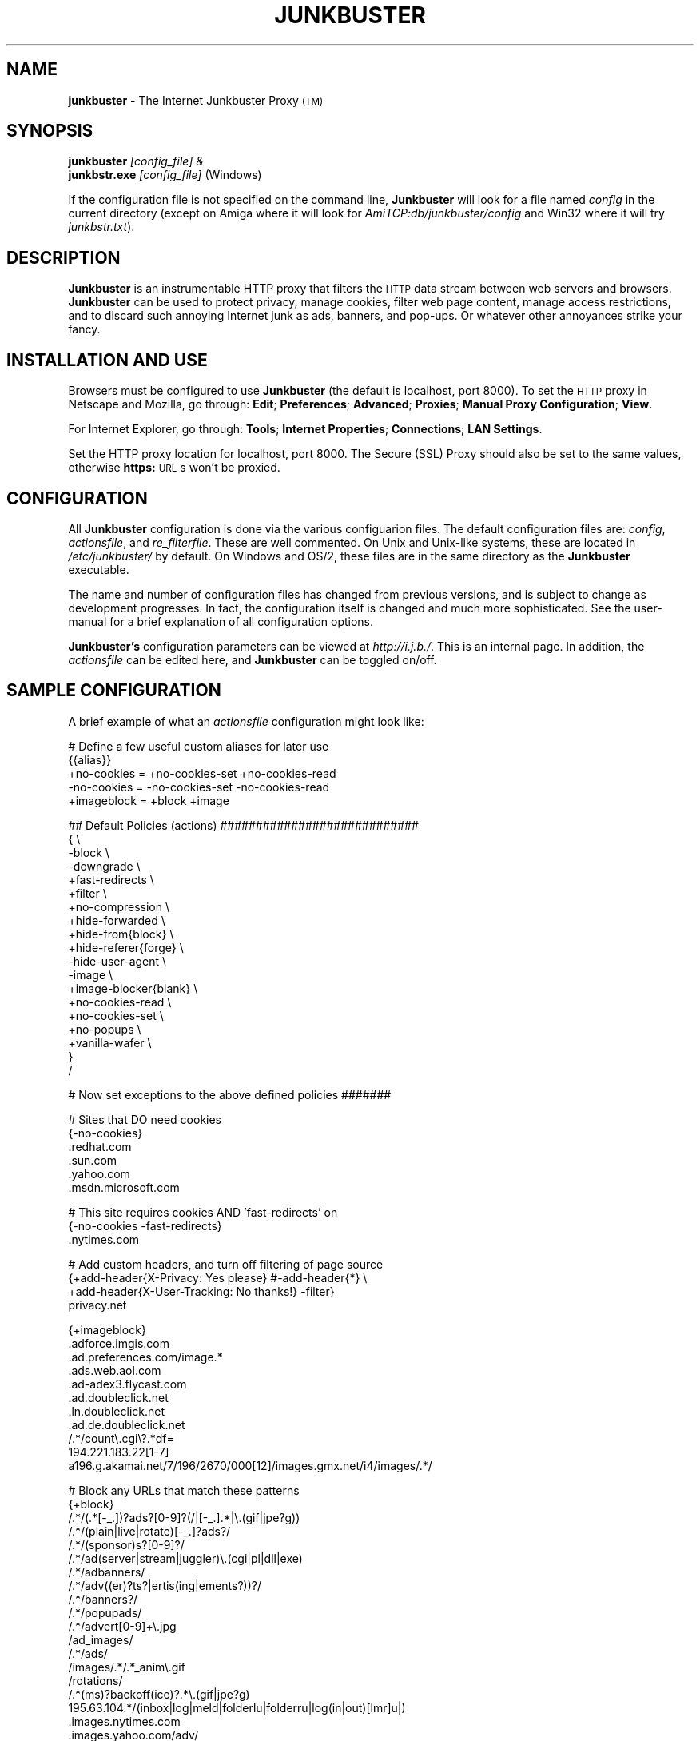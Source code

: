 .\" Revised man page 10/13/01, for development version.
.\" Hal Burgiss <hal@foobox.net> 
.\" for Junkbuster developers: ijbswa-developers@lists.sourceforge.net
.\"
.TH JUNKBUSTER 1 "v2.9.9 (alpha) Date: 2001/10/24"

.SH NAME
\fBjunkbuster\fP
- The
Internet Junkbuster
Proxy
\s-2(TM)\s+2
.SH SYNOPSIS
\fBjunkbuster\fP
\fI\&[config_file] &\fP
.br
\fBjunkbstr.exe\fP
\fI\&[config_file]\fP
(Windows)
.br
.P
If the configuration file is not specified on the command line,
\fBJunkbuster\fP will look for a file named \fIconfig\fP in the 
current directory (except on Amiga where it will look for 
\fIAmiTCP:db/junkbuster/config\fP and Win32 where it will try 
\fIjunkbstr.txt\fP).


.SH DESCRIPTION
\fBJunkbuster\fP
is an instrumentable HTTP proxy that filters the 
\s-2HTTP\s0
data stream between
web servers and browsers.
\fBJunkbuster\fP can be used to protect privacy, manage cookies, filter web
page content, manage access restrictions, and to discard such annoying Internet
junk as ads, banners, and pop-ups. Or whatever other annoyances strike your
fancy.

.SH INSTALLATION AND USE
Browsers must be configured to use 
\fBJunkbuster\fP
(the default is localhost, 
port 8000).
To set the 
\s-2HTTP\s0
proxy in Netscape and Mozilla,
go through:
\fB\&Edit\fP;
\fB\&Preferences\fP;
\fB\&Advanced\fP;
\fB\&Proxies\fP;
\fB\&Manual Proxy Configuration\fP;
\fB\&View\fP.
.P
For Internet Explorer,
go through:
\fB\&Tools\fP;
\fB\&Internet Properties\fP;
\fB\&Connections\fP;
\fB\&LAN Settings\fP.
.P
Set the HTTP proxy location for localhost, port 8000.
The
Secure (SSL) Proxy\" ijbfaq.html#security
should also be set to the same values,
otherwise
\fB\&https:\fP
\s-2URL\s0s
won't be proxied.

.SH CONFIGURATION
All \fBJunkbuster\fP configuration is done via the various configuarion 
files. The default configuration files are: \fIconfig\fP, 
\fIactionsfile\fP, and \fIre_filterfile\fP. These are well commented. 
On Unix and Unix-like systems, these are located in \fI/etc/junkbuster/\fP 
by default. On Windows and OS/2, these files are in the same directory 
as the \fBJunkbuster\fP executable. 
.P
The name and number of configuration files has changed from previous versions,
and is subject to change as development progresses. In fact, the configuration
itself is changed and much more sophisticated. See the user-manual for a brief
explanation of all configuration options.
.P
\fBJunkbuster's\fP configuration parameters can be viewed at
\fIhttp://i.j.b./\fP. This is an internal page. In
addition, the \fIactionsfile\fP can be edited here, and \fBJunkbuster\fP can
be toggled on/off.

.SH "SAMPLE CONFIGURATION"
.PP
A brief example of what an \fIactionsfile\fP configuration might look like:
.PP
.nf

# Define a few useful custom aliases for later use
{{alias}}
+no-cookies = +no-cookies-set +no-cookies-read
-no-cookies = -no-cookies-set -no-cookies-read
+imageblock = +block +image

## Default Policies (actions) ############################
{ \\
 -block \\
 -downgrade \\
 +fast-redirects \\
 +filter \\
 +no-compression \\
 +hide-forwarded \\
 +hide-from{block} \\
 +hide-referer{forge} \\
 -hide-user-agent \\
 -image \\
 +image-blocker{blank} \\
 +no-cookies-read \\
 +no-cookies-set \\
 +no-popups \\
 +vanilla-wafer \\
}
/

# Now set exceptions to the above defined policies #######

# Sites that DO need cookies
{-no-cookies}
 .redhat.com
 .sun.com
 .yahoo.com
 .msdn.microsoft.com

# This site requires cookies AND 'fast-redirects' on
{-no-cookies -fast-redirects}
 .nytimes.com

# Add custom headers, and turn off filtering of page source
{+add-header{X-Privacy: Yes please} #-add-header{*} \\
 +add-header{X-User-Tracking: No thanks!} -filter}
 privacy.net

{+imageblock}
 .adforce.imgis.com
 .ad.preferences.com/image.*
 .ads.web.aol.com
 .ad-adex3.flycast.com
 .ad.doubleclick.net
 .ln.doubleclick.net
 .ad.de.doubleclick.net
 /.*/count\\.cgi\\?.*df=
 194.221.183.22[1-7]
 a196.g.akamai.net/7/196/2670/000[12]/images.gmx.net/i4/images/.*/

# Block any URLs that match these patterns
{+block}
 /.*/(.*[-_.])?ads?[0-9]?(/|[-_.].*|\\.(gif|jpe?g))
 /.*/(plain|live|rotate)[-_.]?ads?/
 /.*/(sponsor)s?[0-9]?/
 /.*/ad(server|stream|juggler)\\.(cgi|pl|dll|exe)
 /.*/adbanners/
 /.*/adv((er)?ts?|ertis(ing|ements?))?/
 /.*/banners?/
 /.*/popupads/
 /.*/advert[0-9]+\\.jpg
 /ad_images/
 /.*/ads/
 /images/.*/.*_anim\\.gif
 /rotations/ 
 /.*(ms)?backoff(ice)?.*\\.(gif|jpe?g)
 195.63.104.*/(inbox|log|meld|folderlu|folderru|log(in|out)[lmr]u|)
 .images.nytimes.com
 .images.yahoo.com/adv/
 /.*cnnstore\\.gif

.fi
.sp
.PP
See the comments in the configuration files themselves, or the user-manual 
for explanations of the above syntax, and other \fBJunkbuster\fP configuration 
options.

.SH "FILES"
\fI/usr/sbin/junkbuster\fP
.br
\fI/etc/junkbuster/config\fP
.br
\fI/etc/junkbuster/actionsfile\fP
.br
\fI/etc/junkbuster/re_filterfile\fP
.br
\fI/var/log/junkbuster/logfile\fP

.P
Various other files should be included, but may vary depending on platform 
and build configuration. More documentation should be included in the local
documentation directory, though is not complete at this time.

.SH NOTES
This is a development version of \fBJunkbuster\fP. Not all features are  
complete.

.SH BUGS
Yes. HTTP/1.1 support is only partially implemented. See the user-manual for 
how and where to report bugs.

.SH SEE ALSO
.br
http://i.j.b./
.br
http://ijbswa.sourceforge.net/
.br
http://sourceforge.net/projects/ijbswa
.br
http://www.waldherr.org/junkbuster/\" waldherr.org#
.br
http://www.junkbusters.com/ht/en/cookies.html\" cookies.html#
.br
http://privacy.net/analyze/
.br
http://www.squid-cache.org/

.SH DEVELOPMENT TEAM
.br
 Stefan Waldherr 
.br
 Andreas Oesterhelt 
.br
 Jon Foster 
.br
 Markus Breitenbach
.br
 Thomas Steudten
.br
 David Schmidt
.br
 Haroon Rafique
.br
 Jorg Strohmayer
.br
 Shamim Mohamed
.br
 Sarantis Paskalis
.br
 Gabriel L. Somlo
.br
 John Venvertloh
.br
 Hal Burgiss

.SH COPYRIGHT AND LICENSE
Orginally written by, and copyrighted by, the Anonymous Coders and Junkbusters
Corporation. 
.P
This program is free software; you can redistribute it and/or modify
it under the terms of the GNU General Public License as published by
the Free Software Foundation; either version 2 of the License, or
(at your option) any later version.
.P
This program is distributed in the hope that it will be useful,
but WITHOUT ANY WARRANTY; without even the implied warranty of
MERCHANTABILITY or FITNESS FOR A PARTICULAR PURPOSE.  See the
GNU General Public License for more details.
.P
You should have received a copy of the GNU General Public License
along with this program; if not, write to the Free Software
Foundation, Inc., 59 Temple Place, Suite 330, Boston, MA  02111-1307  USA
.P
Internet Junkbuster
Proxy
is a
trademark\" legal.html#marks
of Junkbusters Corporation.

